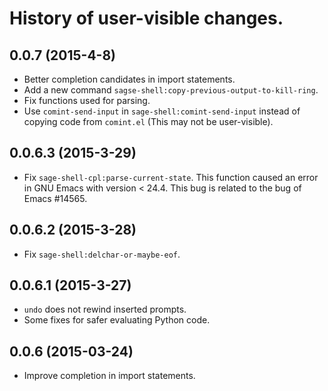 * History of user-visible changes.


** 0.0.7 (2015-4-8)
   - Better completion candidates in import statements.
   - Add a new command =sagse-shell:copy-previous-output-to-kill-ring=.
   - Fix functions used for parsing.
   - Use =comint-send-input= in =sage-shell:comint-send-input= instead of
     copying code from =comint.el= (This may not be user-visible).
** 0.0.6.3 (2015-3-29)
   - Fix =sage-shell-cpl:parse-current-state=.
     This function caused an error in GNU Emacs with version < 24.4.
     This bug is related to the bug of Emacs #14565.
** 0.0.6.2 (2015-3-28)
   - Fix =sage-shell:delchar-or-maybe-eof=.
** 0.0.6.1 (2015-3-27)
  - =undo= does not rewind inserted prompts.
  - Some fixes for safer evaluating Python code.
** 0.0.6 (2015-03-24)
  - Improve completion in import statements.
